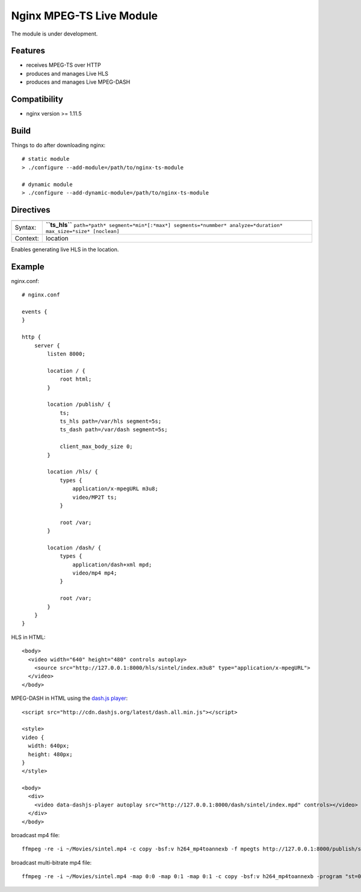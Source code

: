 *************************
Nginx MPEG-TS Live Module
*************************

The module is under development.


Features
========

- receives MPEG-TS over HTTP
- produces and manages Live HLS
- produces and manages Live MPEG-DASH


Compatibility
=============

- nginx version >= 1.11.5


Build
=====

Things to do after downloading nginx::

    # static module
    > ./configure --add-module=/path/to/nginx-ts-module

    # dynamic module
    > ./configure --add-dynamic-module=/path/to/nginx-ts-module


Directives
==========

======== =======
======== =======
Syntax:  **``ts_hls``** ``path=*path* segment=*min*[:*max*] segments=*nummber* analyze=*duration* max_size=*size* [noclean]``
Context: location
======== =======

Enables generating live HLS in the location.


Example
=======

nginx.conf::

    # nginx.conf

    events {
    }

    http {
        server {
            listen 8000;

            location / {
                root html;
            }

            location /publish/ {
                ts;
                ts_hls path=/var/hls segment=5s;
                ts_dash path=/var/dash segment=5s;

                client_max_body_size 0;
            }

            location /hls/ {
                types {
                    application/x-mpegURL m3u8;
                    video/MP2T ts;
                }

                root /var;
            }

            location /dash/ {
                types {
                    application/dash+xml mpd;
                    video/mp4 mp4;
                }

                root /var;
            }
        }
    }

HLS in HTML::

    <body>
      <video width="640" height="480" controls autoplay>
        <source src="http://127.0.0.1:8000/hls/sintel/index.m3u8" type="application/x-mpegURL">
      </video>
    </body>

MPEG-DASH in HTML using the `dash.js player <https://github.com/Dash-Industry-Forum/dash.js>`_::

    <script src="http://cdn.dashjs.org/latest/dash.all.min.js"></script>

    <style>
    video {
      width: 640px;
      height: 480px;
    }
    </style>

    <body>
      <div>
        <video data-dashjs-player autoplay src="http://127.0.0.1:8000/dash/sintel/index.mpd" controls></video>
      </div>
    </body>

broadcast mp4 file::

    ffmpeg -re -i ~/Movies/sintel.mp4 -c copy -bsf:v h264_mp4toannexb -f mpegts http://127.0.0.1:8000/publish/sintel

broadcast multi-bitrate mp4 file::

    ffmpeg -re -i ~/Movies/sintel.mp4 -map 0:0 -map 0:1 -map 0:1 -c copy -bsf:v h264_mp4toannexb -program "st=0:st=1" -program "st=2" -f mpegts http://127.0.0.1:8000/publish/sintel
